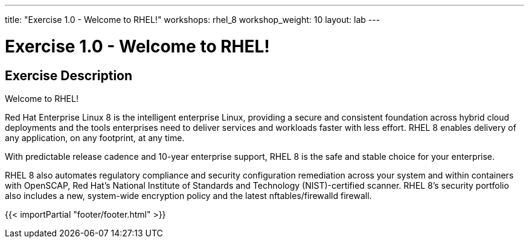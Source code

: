 ---
title: "Exercise 1.0 - Welcome to RHEL!"
workshops: rhel_8
workshop_weight: 10
layout: lab
---

:domain_name: redhatgov.io
:icons: font
:imagesdir: /workshops/rhel_8/images


= Exercise 1.0 - Welcome to RHEL!


== Exercise Description

Welcome to RHEL!

Red Hat Enterprise Linux 8 is the intelligent enterprise Linux, providing a secure and consistent foundation across hybrid cloud deployments and the tools enterprises need to deliver services and workloads faster with less effort.  RHEL 8 enables delivery of any application, on any footprint, at any time.

With predictable release cadence and 10-year enterprise support, RHEL 8 is the safe and stable choice for your enterprise.

RHEL 8 also automates regulatory compliance and security configuration remediation ​across your system and within containers​​ with OpenSCAP, Red Hat’s National Institute of Standards and Technology (NIST)-certified scanner.  RHEL 8's security portfolio also includes a new, system-wide encryption policy and the latest nftables/firewalld firewall.

{{< importPartial "footer/footer.html" >}}
